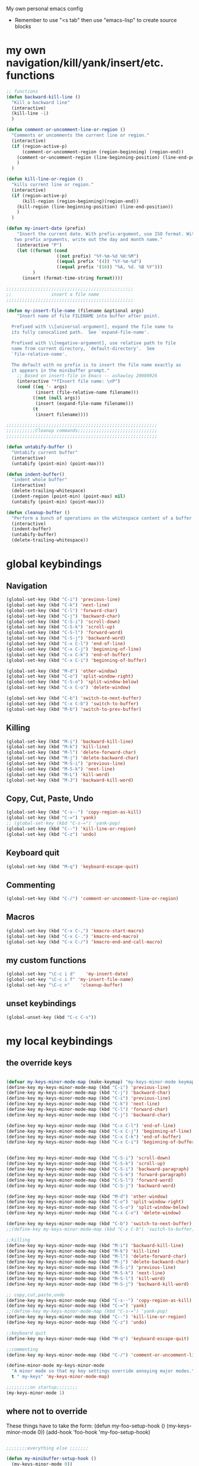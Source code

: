 My own personal emacs config
- Remember to use "<s tab" then use "emacs-lisp" to create source blocks 
* my own navigation/kill/yank/insert/etc. functions
#+BEGIN_SRC emacs-lisp
;; functions
(defun backward-kill-line ()
  "Kill a backward line"
  (interactive)
  (kill-line -1)
  )

(defun comment-or-uncomment-line-or-region ()
  "Comments or uncomments the current line or region."
  (interactive)
  (if (region-active-p)
      (comment-or-uncomment-region (region-beginning) (region-end))
    (comment-or-uncomment-region (line-beginning-position) (line-end-position))
    )
  )

(defun kill-line-or-region ()
  "kills current line or region."
  (interactive)
  (if (region-active-p)
      (kill-region (region-beginning)(region-end))
    (kill-region (line-beginning-position) (line-end-position))
    )
  )

(defun my-insert-date (prefix)
    "Insert the current date. With prefix-argument, use ISO format. With
   two prefix arguments, write out the day and month name."
    (interactive "P")
    (let ((format (cond
                   ((not prefix) "%Y-%m-%d %H:%M") 
                   ((equal prefix '(4)) "%Y-%m-%d")
                   ((equal prefix '(16)) "%A, %d. %B %Y")))
          )
      (insert (format-time-string format))))

;;;;;;;;;;;;;;;;;;;;;;;;;;;;;;;;;;;;;;;;;;;;;;;;
;;               insert a file name
;;;;;;;;;;;;;;;;;;;;;;;;;;;;;;;;;;;;;;;;;;;;;;;;

(defun my-insert-file-name (filename &optional args)
    "Insert name of file FILENAME into buffer after point.
  
  Prefixed with \\[universal-argument], expand the file name to
  its fully canocalized path.  See `expand-file-name'.
  
  Prefixed with \\[negative-argument], use relative path to file
  name from current directory, `default-directory'.  See
  `file-relative-name'.
  
  The default with no prefix is to insert the file name exactly as
  it appears in the minibuffer prompt."
    ;; Based on insert-file in Emacs -- ashawley 20080926
    (interactive "*fInsert file name: \nP")
    (cond ((eq '- args)
           (insert (file-relative-name filename)))
          ((not (null args))
           (insert (expand-file-name filename)))
          (t
           (insert filename))))

;;;;;;;;;;;;;;;;;;;;;;;;;;;;;;;;;;;;;;;;;;;;;;;;;;;;;;;;;
;;;;;;;;;;;Cleanup commands;;;;;;;;;;;;;;;;;;;;;;;;;;;;;;
;;;;;;;;;;;;;;;;;;;;;;;;;;;;;;;;;;;;;;;;;;;;;;;;;;;;;;;;;

(defun untabify-buffer ()
  "Untabify current buffer"
  (interactive)
  (untabify (point-min) (point-max)))

(defun indent-buffer()
  "indent whole buffer"
  (interactive)
  (delete-trailing-whitespace)
  (indent-region (point-min) (point-max) nil)
  (untabify (point-min) (point-max)))

(defun cleanup-buffer ()
  "Perform a bunch of operations on the whitespace content of a buffer."
  (interactive)
  (indent-buffer)
  (untabify-buffer)
  (delete-trailing-whitespace))

#+END_SRC
* global keybindings
** Navigation
#+BEGIN_SRC emacs-lisp
(global-set-key (kbd "C-i") 'previous-line)
(global-set-key (kbd "C-k") 'next-line)
(global-set-key (kbd "C-l") 'forward-char)
(global-set-key (kbd "C-j") 'backward-char)
(global-set-key (kbd "C-S-i") 'scroll-down)
(global-set-key (kbd "C-S-k") 'scroll-up)
(global-set-key (kbd "C-S-l") 'forward-word)
(global-set-key (kbd "C-S-j") 'backward-word)
(global-set-key (kbd "C-x C-l") 'end-of-line)
(global-set-key (kbd "C-x C-j") 'beginning-of-line)
(global-set-key (kbd "C-x C-k") 'end-of-buffer)
(global-set-key (kbd "C-x C-i") 'beginning-of-buffer)

(global-set-key (kbd "M-d") 'other-window)
(global-set-key (kbd "C-o") 'split-window-right)
(global-set-key (kbd "C-S-o") 'split-window-below)
(global-set-key (kbd "C-x C-o") 'delete-window)

(global-set-key (kbd "C-b") 'switch-to-next-buffer)
(global-set-key (kbd "C-x C-b") 'switch-to-buffer)
(global-set-key (kbd "M-b") 'switch-to-prev-buffer)
#+END_SRC
** Killing
#+BEGIN_SRC emacs-lisp
(global-set-key (kbd "M-i") 'backward-kill-line)
(global-set-key (kbd "M-k") 'kill-line)
(global-set-key (kbd "M-l") 'delete-forward-char)
(global-set-key (kbd "M-j") 'delete-backward-char)
(global-set-key (kbd "M-S-i") 'previous-line)
(global-set-key (kbd "M-S-k") 'next-line)
(global-set-key (kbd "M-L") 'kill-word)
(global-set-key (kbd "M-J") 'backward-kill-word)
#+END_SRC
** Copy, Cut, Paste, Undo
#+BEGIN_SRC emacs-lisp
  (global-set-key (kbd "C-s--") 'copy-region-as-kill)
  (global-set-key (kbd "C-=") 'yank)
  ;; (global-set-key (kbd "C-s-=") 'yank-pop)
  (global-set-key (kbd "C--") 'kill-line-or-region)
  (global-set-key (kbd "C-z") 'undo)
#+END_SRC
** Keyboard quit
#+BEGIN_SRC emacs-lisp
(global-set-key (kbd "M-q") 'keyboard-escape-quit)
#+END_SRC
** Commenting
#+BEGIN_SRC emacs-lisp
(global-set-key (kbd "C-/") 'comment-or-uncomment-line-or-region)
#+END_SRC
** Macros
#+BEGIN_SRC emacs-lisp
(global-set-key (kbd "C-x C-,") 'kmacro-start-macro)
(global-set-key (kbd "C-x C-.") 'kmacro-end-macro)
(global-set-key (kbd "C-x C-/") 'kmacro-end-and-call-macro)
#+END_SRC
** my custom functions
#+BEGIN_SRC emacs-lisp
(global-set-key "\C-c i d"    'my-insert-date)
(global-set-key "\C-c i f" 'my-insert-file-name)
(global-set-key "\C-c n"    'cleanup-buffer)
#+END_SRC
** unset keybindings
#+BEGIN_SRC emacs-lisp
  (global-unset-key (kbd "C-c C-s"))
#+END_SRC
* my local keybindings
** the override keys
#+BEGIN_SRC emacs-lisp

(defvar my-keys-minor-mode-map (make-keymap) "my-keys-minor-mode keymap.")
(define-key my-keys-minor-mode-map (kbd "C-i") 'previous-line)
(define-key my-keys-minor-mode-map (kbd "C-j") 'backward-char)
(define-key my-keys-minor-mode-map (kbd "C-i") 'previous-line)
(define-key my-keys-minor-mode-map (kbd "C-k") 'next-line)
(define-key my-keys-minor-mode-map (kbd "C-l") 'forward-char)
(define-key my-keys-minor-mode-map (kbd "C-j") 'backward-char)

(define-key my-keys-minor-mode-map (kbd "C-x C-l") 'end-of-line)
(define-key my-keys-minor-mode-map (kbd "C-x C-j") 'beginning-of-line)
(define-key my-keys-minor-mode-map (kbd "C-x C-k") 'end-of-buffer)
(define-key my-keys-minor-mode-map (kbd "C-x C-i") 'beginning-of-buffer)


(define-key my-keys-minor-mode-map (kbd "C-S-i") 'scroll-down)
(define-key my-keys-minor-mode-map (kbd "C-S-k") 'scroll-up)
(define-key my-keys-minor-mode-map (kbd "C-S-i") 'backward-paragraph)
(define-key my-keys-minor-mode-map (kbd "C-S-k") 'forward-paragraph)
(define-key my-keys-minor-mode-map (kbd "C-S-l") 'forward-word)
(define-key my-keys-minor-mode-map (kbd "C-S-j") 'backward-word)

(define-key my-keys-minor-mode-map (kbd "M-d") 'other-window)
(define-key my-keys-minor-mode-map (kbd "C-o") 'split-window-right)
(define-key my-keys-minor-mode-map (kbd "C-S-o") 'split-window-below)
(define-key my-keys-minor-mode-map (kbd "C-x C-o") 'delete-window)

(define-key my-keys-minor-mode-map (kbd "C-b") 'switch-to-next-buffer)
;;(define-key my-keys-minor-mode-map (kbd "C-x C-b") 'switch-to-buffer)

;;killing
(define-key my-keys-minor-mode-map (kbd "M-i") 'backward-kill-line)
(define-key my-keys-minor-mode-map (kbd "M-k") 'kill-line)
(define-key my-keys-minor-mode-map (kbd "M-l") 'delete-forward-char)
(define-key my-keys-minor-mode-map (kbd "M-j") 'delete-backward-char)
(define-key my-keys-minor-mode-map (kbd "M-S-i") 'previous-line)
(define-key my-keys-minor-mode-map (kbd "M-S-k") 'next-line)
(define-key my-keys-minor-mode-map (kbd "M-S-l") 'kill-word)
(define-key my-keys-minor-mode-map (kbd "M-S-j") 'backward-kill-word)

;; copy,cut,paste,undo
(define-key my-keys-minor-mode-map (kbd "C-s--") 'copy-region-as-kill)
(define-key my-keys-minor-mode-map (kbd "C-=") 'yank)
;;(define-key my-keys-minor-mode-map (kbd "C-s-=") 'yank-pop)
(define-key my-keys-minor-mode-map (kbd "C--") 'kill-line-or-region)
(define-key my-keys-minor-mode-map (kbd "C-z") 'undo)

;;keyboard quit
(define-key my-keys-minor-mode-map (kbd "M-q") 'keyboard-escape-quit)

;;commenting
(define-key my-keys-minor-mode-map (kbd "C-/") 'comment-or-uncomment-line-or-region)

(define-minor-mode my-keys-minor-mode
  "A minor mode so that my key settings override annoying major modes."
  t " my-keys" 'my-keys-minor-mode-map)

;;;;;;;;;on startup;;;;;;;;
(my-keys-minor-mode 1)

#+END_SRC
** where not to override
These things have to take the form:
(defun my-foo-setup-hook ()
  (my-keys-minor-mode 0))
(add-hook 'foo-hook 'my-foo-setup-hook)
#+BEGIN_SRC emacs-lisp

;;;;;;;;everything else ;;;;;;;

(defun my-minibuffer-setup-hook ()
  (my-keys-minor-mode 0))
(add-hook 'minibuffer-setup-hook 'my-minibuffer-setup-hook)


(defun my-erc-setup-hook ()
  (my-keys-minor-mode 0))
(add-hook 'erc-mode-hook 'my-erc-setup-hook)


#+END_SRC
* shell commands to run at startup
#+BEGIN_SRC sh
setxkbmap -option ctrl:nocaps  
#+END_SRC
* Emacs appearece menu,toolbar,scrollbar
#+BEGIN_SRC emacs-lisp
  (menu-bar-mode -1) 
  (toggle-scroll-bar -1) 
  (tool-bar-mode -1)
  (show-paren-mode t)
  
#+END_SRC
* Emacs global settings
#+BEGIN_SRC emacs-lisp
(electric-indent-mode 1)

;;dont have to use "yes" or "no" instead use "y" or "n"
(defalias 'yes-or-no-p 'y-or-n-p)

;;;;;;;;;;;;;;;;;;;;;;;;;;;;;;;;;;;;;;;;;;;;;;;;;;;;;;;
;;;;;;;;;;;;;;;; emacs autocomplete with tab;;;;;;;;;;;
;;;;;;;;;;;;;;;;;;;;;;;;;;;;;;;;;;;;;;;;;;;;;;;;;;;;;;;
(add-hook
 'eshell-mode-hook
 (lambda ()
   (setq pcomplete-cycle-completions nil)))

(setq eshell-cmpl-cycle-completions nil)

;;tab key fix
(setq local-function-key-map (delq '(kp-tab . [9]) local-function-key-map))

(use-package smartparens
:ensure t
:config 
(smartparens-global-mode 1)
)

(use-package flycheck
:ensure t
:config
(add-hook 'after-init-hook 'global-flycheck-mode)
)

#+END_SRC

* Python
** My python functions
#+BEGIN_SRC emacs-lisp
(defun my-python-send-region (&optional beg end)
  (interactive)
  (let ((beg (cond (beg beg)
                   ((region-active-p)
                    (region-beginning))
                   (t (line-beginning-position))))
        (end (cond (end end)
                   ((region-active-p)
                    (copy-marker (region-end)))
                   (t (line-end-position)))))
    (py-execute-region-ipython-no-switch beg end)))
#+END_SRC
** My pdb functions
#+BEGIN_SRC emacs-lisp
(defun my-insert-pdb-break ()
  "insert a pdb.set_trace() at point"
  (interactive)
  (beginning-of-line)
  (newline)
  (previous-line)
  (insert-string "pdb.set_trace()")
  (py-indent-line-outmost)
  )

(defun my-insert-import-pdb()
  "insert import pdb at top if not already there"
  (interactive)
  (goto-char(point-max))
  (if (search-backward "import pdb" nil t)
      ()
    (if (re-search-backward "#!.*python.*" nil t)
        (progn
         (end-of-line)
         (newline)
         (insert-string "import pdb")
         (py-indent-line-outmost)
         )

      (goto-char(point-min))
      (newline)
      (previous-line)
      (insert-string "import pdb")
      (py-indent-line-outmost))
    )

  )



(defun my-insert-pdb-import-and-break()
  "imports pdb (if needed) and sets pdb break"
  (interactive)
  (save-excursion
    (my-insert-pdb-break)
    (my-insert-import-pdb)
    )
  )

(defun my-execute-ipython-with-pdb-at-point()
  "inserts pdb.set_trace() at point and inserts import pdb at top, executes buffer in ipython"
  (interactive)
  (my-insert-pdb-set-trace-at_point)
  (my-insert-import-pdb)
  (py-execute-buffer-ipython-switch)
  )

(defun my-pdb-cleanup()
  "deletes any import pdb and pdb.set_trace()"
  (interactive)
  (save-excursion
    (goto-char(point-max))
    (while
        (search-backward "pdb.set_trace()" nil t)
      (beginning-of-line)
      (kill-line 1))
    (search-backward "import pdb" nil t)
    (beginning-of-line)
    (kill-line 1)
    )
  )

#+END_SRC
** load python-mode
#+BEGIN_SRC emacs-lisp
    (use-package python-mode 
    :ensure t
    :config 
    (setq
     python-shell-interpreter "ipython"
     python-shell-interpreter-args ""
     python-shell-prompt-regexp "In \\[[0-9]+\\]: "
     python-shell-prompt-output-regexp "Out\\[[0-9]+\\]: "
     python-shell-completion-setup-code
       "from IPython.core.completerlib import module_completion"
     python-shell-completion-module-string-code
       "';'.join(module_completion('''%s'''))\n"
     python-shell-completion-string-code
       "';'.join(get_ipython().Completer.all_completions('''%s'''))\n")
     
  )
     
  (defun my-ipython-setup-hook ()
    (my-keys-minor-mode 0)
  )
  (add-hook 'py-ipython-shell-mode-hook 'my-ipython-setup-hook)

  

  (add-hook 'python-mode-hook 'my-python-setup-hook)



  (setq py-split-windows-on-execute-p nil)



#+END_SRC
** keybindings
#+BEGIN_SRC emacs-lisp
(defun python-override-keys ()
(local-set-key (kbd "C-c C-c") 'my-python-send-region)
(local-set-key (kbd "C-c C-s") 'py-execute-buffer-ipython-no-switch)
(local-set-key (kbd "M-RET") 'py-newline-and-indent)

(local-set-key (kbd "M-o") 'py-shift-right)
(local-set-key (kbd "M-u") 'py-shift-left)
(local-set-key (kbd "C-c p") 'my-insert-pdb-import-and-break)
(local-set-key (kbd "C-c o") 'my-pdb-cleanup)
)

(defun ipython-override-keys ()
(local-set-key (kbd "C-S-i") 'comint-previous-input)
(local-set-key (kbd "C-S-k") 'comint-next-input)
(local-set-key (kbd "C-j") 'backward-char)
(local-set-key (kbd "C-i") 'previous-line)
)

(add-hook 'python-mode-hook 'python-override-keys)
(add-hook 'py-ipython-shell-mode-hook 'ipython-override-keys)

#+END_SRC
** jedi mode python autocomplete
#+BEGIN_SRC emacs-lisp
(use-package jedi
:ensure t
:config
(add-hook 'python-mode-hook 'jedi:setup)
(setq jedi:complete-on-dot t) 
(setq jedi:get-in-function-call-delay 500)
(setq jedi:get-in-function-call-timeout 1000)
)
#+END_SRC
** highlight indendation mode 
#+BEGIN_SRC emacs-lisp
(use-package highlight-indentation
:ensure t
:config
(defun my-python-setup-hook ()
     (highlight-indentation-mode t)
  )
)
#+END_SRC

* Org-mode
** config
#+BEGIN_SRC emacs-lisp
(use-package org
:bind("C-c a". org-agenda)
:config
(setq org-log-done t)
(setq org-agenda-files (list "~/org/work.org"
                             "~/org/school.org" 
                             "~/org/home.org"
                             "~/org/lab.org"))
(add-hook 'org-mode-hook (lambda () (modify-syntax-entry (string-to-char "\u25bc") "w"))) ; Down arrow for collapsed drawer.
(setq org-startup-indented t)
(setq org-hide-leading-stars t)
(setq org-odd-level-only nil) 
(setq org-insert-heading-respect-content nil)
(setq org-M-RET-may-split-line '((item) (default . t)))
(setq org-special-ctrl-a/e t)
(setq org-return-follows-link nil)
(setq org-use-speed-commands t)
(setq org-startup-align-all-tables nil)
(setq org-log-into-drawer nil)
(setq org-tags-column 1)
(setq org-ellipsis " \u25bc" )
(setq org-speed-commands-user nil)
(setq org-blank-before-new-entry '((heading . nil) (plain-list-item . nil)))
(setq org-completion-use-ido t)
(setq org-indent-mode t)
(setq org-startup-truncated nil)
(setq auto-fill-mode -1)
(setq-default fill-column 99999)
(setq fill-column 99999)
(global-auto-revert-mode t)
(prefer-coding-system 'utf-8)
;; (setq cua-auto-tabify-rectangles nil) ;; Don't tabify after rectangle commands
(transient-mark-mode nil)               ;; No region when it is not highlighted
;; (setq cua-keep-region-after-copy t) 
)

(global-set-key (kbd "C-c c") 'org-capture)

(org-babel-do-load-languages
 'org-babel-load-languages
 '((python . t)))

(require 'ob-sh)
(org-babel-do-load-languages 'org-babel-load-languages '((sh . t)))
#+END_SRC
** my-org-functions
#+BEGIN_SRC emacs-lisp

#+END_SRC
** override keys
#+BEGIN_SRC emacs-lisp
(defun org-override-keys ()
(local-set-key (kbd "C-/") 'comment-or-uncomment-line-or-region)
(local-set-key (kbd "M-u") 'org-metaleft)
(local-set-key (kbd "M-o") 'org-metaright)
)

(add-hook 'org-mode-hook 'org-override-keys)
#+END_SRC
* themes
#+BEGIN_SRC emacs-lisp

(use-package zenburn-theme
:ensure t
:config
(add-to-list 'custom-theme-load-path "~/.emacs.d/themes")
(load-theme 'zenburn t)
)
#+END_SRC
* custom
#+BEGIN_SRC emacs-lisp
(setq custom-file (expand-file-name "custom.el" user-emacs-directory))
(load custom-file)
#+END_SRC

* Arduino mode
#+BEGIN_SRC emacs-lisp
(use-package arduino-mode
:ensure t
)
#+END_SRC
* yasnippet
#+BEGIN_SRC emacs-lisp


(use-package yasnippet
:ensure t
:config
(yas-global-mode 1)
(define-key yas-minor-mode-map [(tab)] nil)
(define-key yas-minor-mode-map (kbd "TAB") nil)
(define-key yas-minor-mode-map (kbd "C-x C-y") 'yas-expand))

;;; auto complete mod
;;; should be loaded after yasnippet so that they can work together
(use-package auto-complete-config
:config
(add-to-list 'ac-dictionary-directories "~/.emacs.d/ac-dict")
(ac-config-default)
(ac-set-trigger-key "TAB")
(ac-set-trigger-key "<tab>")
)



;;; set the trigger key so that it can work together with yasnippet on tab key,
;;; if the word exists in yasnippet, pressing tab will cause yasnippet to
;;; activate, otherwise, auto-complete will
#+END_SRC
* Magit
#+BEGIN_SRC emacs-lisp
(use-package magit
:ensure t
)
#+END_SRC
* helm
#+BEGIN_SRC emacs-lisp
(use-package helm
:ensure t
:config
(require 'helm-config)
(global-set-key (kbd "M-x") 'helm-M-x)
(helm-mode 1)
(global-set-key (kbd "C-s-=") 'helm-show-kill-ring)
(global-set-key (kbd "C-x C-b") 'helm-mini)
(global-set-key (kbd "C-x C-f") 'helm-find-files)
(define-key helm-map (kbd "<tab>") 'helm-execute-persistent-action)
(define-key helm-map (kbd "C-z") 'helm-select-action)
(define-key helm-map (kbd "C-k") 'helm-next-line)
(define-key helm-map (kbd "C-i") 'helm-previous-line)
)
#+END_SRC
** keybindings
#+BEGIN_SRC emacs-lisp
(defun helm-override-keys ()
)

(add-hook 'helm-mode-hook 'helm-override-keys)

#+END_SRC
* key chord
#+BEGIN_SRC emacs-lisp
(use-package key-chord
:ensure t
:config
(key-chord-mode 1)
(key-chord-define-global "o0" 'helm-find-files)
(key-chord-define-global "w2" 'ipython)
)
#+END_SRC
* Rainbow parenthesis matching
#+BEGIN_SRC emacs-lisp
  (use-package rainbow-delimiters
  :ensure t
  :config
  (add-hook 'prog-mode-hook 'rainbow-delimiters-mode)
  )
#+END_SRC
* ledger mode
#+BEGIN_SRC emacs-lisp
(use-package ledger-mode
    :ensure t
    :config 

(autoload 'ledger-mode "ledger-mode" "A major mode for Ledger" t)
(add-to-list 'load-path
             (expand-file-name "/path/to/ledger/source/lisp/"))
(add-to-list 'auto-mode-alist '("\\.ledger$" . ledger-mode))
(add-to-list 'auto-mode-alist '("\\.dat\\'" . ledger-mode))
)
#+END_SRC
* PDF-tools
##+BEGIN_SRC emacs-lisp
(use-package pdf-tools
:ensure t
:config
(require 'pdf-tools)
(pdf-tools-install)
)
#+END_SRC
* ace jump mode
##+BEGIN_SRC emacs-lisp
(use-package ace-jump-mode
:ensure t
:config
(autoload
  'ace-jump-mode
  "ace-jump-mode"
  "Emacs quick move minor mode"
  t)
;; you can select the key you prefer to
 (define-key global-map (kbd "C-c s") 'ace-jump-mode)
)
#+END_SRC
* latex stuff
** auctex
##+BEGIN_SRC emacs-lisp
(load "auctex.el" nil t t)
(setq TeX-auto-save t)
(setq TeX-parse-self t)
(setq-default TeX-master nil)
#+END_SRC
** reftex
##+BEGIN_SRC emacs-lisp
(add-hook 'LaTeX-mode-hook 'turn-on-reftex)
(setq reftex-plug-into-AUCTeX t)
;; So that RefTeX finds my bibliography
(setq reftex-default-bibliography '("/home/nick/my_zotero.bib"))
#+END_SRC
** zotelo
##+BEGIN_SRC emacs-lisp
  (use-package zotelo
  :ensure t
  :config
  (add-hook 'TeX-mode-hook 'zotelo-minor-mode))
#+END_SRC
